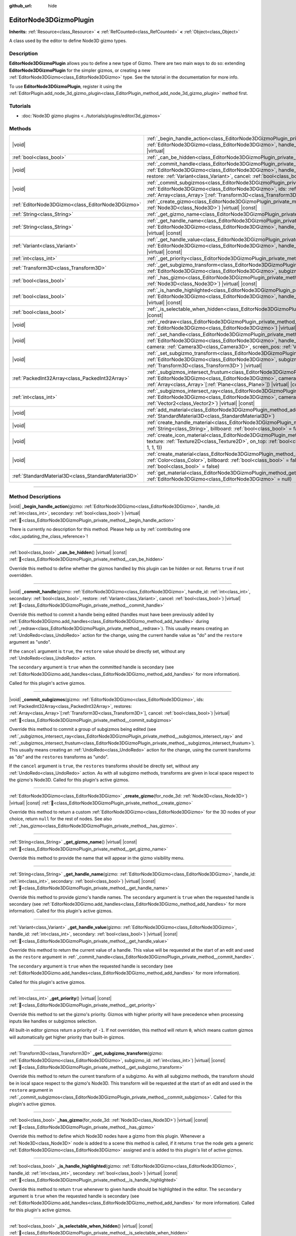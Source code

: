 :github_url: hide

.. DO NOT EDIT THIS FILE!!!
.. Generated automatically from Godot engine sources.
.. Generator: https://github.com/godotengine/godot/tree/master/doc/tools/make_rst.py.
.. XML source: https://github.com/godotengine/godot/tree/master/doc/classes/EditorNode3DGizmoPlugin.xml.

.. _class_EditorNode3DGizmoPlugin:

EditorNode3DGizmoPlugin
=======================

**Inherits:** :ref:`Resource<class_Resource>` **<** :ref:`RefCounted<class_RefCounted>` **<** :ref:`Object<class_Object>`

A class used by the editor to define Node3D gizmo types.

.. rst-class:: classref-introduction-group

Description
-----------

**EditorNode3DGizmoPlugin** allows you to define a new type of Gizmo. There are two main ways to do so: extending **EditorNode3DGizmoPlugin** for the simpler gizmos, or creating a new :ref:`EditorNode3DGizmo<class_EditorNode3DGizmo>` type. See the tutorial in the documentation for more info.

To use **EditorNode3DGizmoPlugin**, register it using the :ref:`EditorPlugin.add_node_3d_gizmo_plugin<class_EditorPlugin_method_add_node_3d_gizmo_plugin>` method first.

.. rst-class:: classref-introduction-group

Tutorials
---------

- :doc:`Node3D gizmo plugins <../tutorials/plugins/editor/3d_gizmos>`

.. rst-class:: classref-reftable-group

Methods
-------

.. table::
   :widths: auto

   +-----------------------------------------------------+---------------------------------------------------------------------------------------------------------------------------------------------------------------------------------------------------------------------------------------------------------------------------------------------------------------------------------------------+
   | |void|                                              | :ref:`_begin_handle_action<class_EditorNode3DGizmoPlugin_private_method__begin_handle_action>`\ (\ gizmo\: :ref:`EditorNode3DGizmo<class_EditorNode3DGizmo>`, handle_id\: :ref:`int<class_int>`, secondary\: :ref:`bool<class_bool>`\ ) |virtual|                                                                                           |
   +-----------------------------------------------------+---------------------------------------------------------------------------------------------------------------------------------------------------------------------------------------------------------------------------------------------------------------------------------------------------------------------------------------------+
   | :ref:`bool<class_bool>`                             | :ref:`_can_be_hidden<class_EditorNode3DGizmoPlugin_private_method__can_be_hidden>`\ (\ ) |virtual| |const|                                                                                                                                                                                                                                  |
   +-----------------------------------------------------+---------------------------------------------------------------------------------------------------------------------------------------------------------------------------------------------------------------------------------------------------------------------------------------------------------------------------------------------+
   | |void|                                              | :ref:`_commit_handle<class_EditorNode3DGizmoPlugin_private_method__commit_handle>`\ (\ gizmo\: :ref:`EditorNode3DGizmo<class_EditorNode3DGizmo>`, handle_id\: :ref:`int<class_int>`, secondary\: :ref:`bool<class_bool>`, restore\: :ref:`Variant<class_Variant>`, cancel\: :ref:`bool<class_bool>`\ ) |virtual|                            |
   +-----------------------------------------------------+---------------------------------------------------------------------------------------------------------------------------------------------------------------------------------------------------------------------------------------------------------------------------------------------------------------------------------------------+
   | |void|                                              | :ref:`_commit_subgizmos<class_EditorNode3DGizmoPlugin_private_method__commit_subgizmos>`\ (\ gizmo\: :ref:`EditorNode3DGizmo<class_EditorNode3DGizmo>`, ids\: :ref:`PackedInt32Array<class_PackedInt32Array>`, restores\: :ref:`Array<class_Array>`\[:ref:`Transform3D<class_Transform3D>`\], cancel\: :ref:`bool<class_bool>`\ ) |virtual| |
   +-----------------------------------------------------+---------------------------------------------------------------------------------------------------------------------------------------------------------------------------------------------------------------------------------------------------------------------------------------------------------------------------------------------+
   | :ref:`EditorNode3DGizmo<class_EditorNode3DGizmo>`   | :ref:`_create_gizmo<class_EditorNode3DGizmoPlugin_private_method__create_gizmo>`\ (\ for_node_3d\: :ref:`Node3D<class_Node3D>`\ ) |virtual| |const|                                                                                                                                                                                         |
   +-----------------------------------------------------+---------------------------------------------------------------------------------------------------------------------------------------------------------------------------------------------------------------------------------------------------------------------------------------------------------------------------------------------+
   | :ref:`String<class_String>`                         | :ref:`_get_gizmo_name<class_EditorNode3DGizmoPlugin_private_method__get_gizmo_name>`\ (\ ) |virtual| |const|                                                                                                                                                                                                                                |
   +-----------------------------------------------------+---------------------------------------------------------------------------------------------------------------------------------------------------------------------------------------------------------------------------------------------------------------------------------------------------------------------------------------------+
   | :ref:`String<class_String>`                         | :ref:`_get_handle_name<class_EditorNode3DGizmoPlugin_private_method__get_handle_name>`\ (\ gizmo\: :ref:`EditorNode3DGizmo<class_EditorNode3DGizmo>`, handle_id\: :ref:`int<class_int>`, secondary\: :ref:`bool<class_bool>`\ ) |virtual| |const|                                                                                           |
   +-----------------------------------------------------+---------------------------------------------------------------------------------------------------------------------------------------------------------------------------------------------------------------------------------------------------------------------------------------------------------------------------------------------+
   | :ref:`Variant<class_Variant>`                       | :ref:`_get_handle_value<class_EditorNode3DGizmoPlugin_private_method__get_handle_value>`\ (\ gizmo\: :ref:`EditorNode3DGizmo<class_EditorNode3DGizmo>`, handle_id\: :ref:`int<class_int>`, secondary\: :ref:`bool<class_bool>`\ ) |virtual| |const|                                                                                         |
   +-----------------------------------------------------+---------------------------------------------------------------------------------------------------------------------------------------------------------------------------------------------------------------------------------------------------------------------------------------------------------------------------------------------+
   | :ref:`int<class_int>`                               | :ref:`_get_priority<class_EditorNode3DGizmoPlugin_private_method__get_priority>`\ (\ ) |virtual| |const|                                                                                                                                                                                                                                    |
   +-----------------------------------------------------+---------------------------------------------------------------------------------------------------------------------------------------------------------------------------------------------------------------------------------------------------------------------------------------------------------------------------------------------+
   | :ref:`Transform3D<class_Transform3D>`               | :ref:`_get_subgizmo_transform<class_EditorNode3DGizmoPlugin_private_method__get_subgizmo_transform>`\ (\ gizmo\: :ref:`EditorNode3DGizmo<class_EditorNode3DGizmo>`, subgizmo_id\: :ref:`int<class_int>`\ ) |virtual| |const|                                                                                                                |
   +-----------------------------------------------------+---------------------------------------------------------------------------------------------------------------------------------------------------------------------------------------------------------------------------------------------------------------------------------------------------------------------------------------------+
   | :ref:`bool<class_bool>`                             | :ref:`_has_gizmo<class_EditorNode3DGizmoPlugin_private_method__has_gizmo>`\ (\ for_node_3d\: :ref:`Node3D<class_Node3D>`\ ) |virtual| |const|                                                                                                                                                                                               |
   +-----------------------------------------------------+---------------------------------------------------------------------------------------------------------------------------------------------------------------------------------------------------------------------------------------------------------------------------------------------------------------------------------------------+
   | :ref:`bool<class_bool>`                             | :ref:`_is_handle_highlighted<class_EditorNode3DGizmoPlugin_private_method__is_handle_highlighted>`\ (\ gizmo\: :ref:`EditorNode3DGizmo<class_EditorNode3DGizmo>`, handle_id\: :ref:`int<class_int>`, secondary\: :ref:`bool<class_bool>`\ ) |virtual| |const|                                                                               |
   +-----------------------------------------------------+---------------------------------------------------------------------------------------------------------------------------------------------------------------------------------------------------------------------------------------------------------------------------------------------------------------------------------------------+
   | :ref:`bool<class_bool>`                             | :ref:`_is_selectable_when_hidden<class_EditorNode3DGizmoPlugin_private_method__is_selectable_when_hidden>`\ (\ ) |virtual| |const|                                                                                                                                                                                                          |
   +-----------------------------------------------------+---------------------------------------------------------------------------------------------------------------------------------------------------------------------------------------------------------------------------------------------------------------------------------------------------------------------------------------------+
   | |void|                                              | :ref:`_redraw<class_EditorNode3DGizmoPlugin_private_method__redraw>`\ (\ gizmo\: :ref:`EditorNode3DGizmo<class_EditorNode3DGizmo>`\ ) |virtual|                                                                                                                                                                                             |
   +-----------------------------------------------------+---------------------------------------------------------------------------------------------------------------------------------------------------------------------------------------------------------------------------------------------------------------------------------------------------------------------------------------------+
   | |void|                                              | :ref:`_set_handle<class_EditorNode3DGizmoPlugin_private_method__set_handle>`\ (\ gizmo\: :ref:`EditorNode3DGizmo<class_EditorNode3DGizmo>`, handle_id\: :ref:`int<class_int>`, secondary\: :ref:`bool<class_bool>`, camera\: :ref:`Camera3D<class_Camera3D>`, screen_pos\: :ref:`Vector2<class_Vector2>`\ ) |virtual|                       |
   +-----------------------------------------------------+---------------------------------------------------------------------------------------------------------------------------------------------------------------------------------------------------------------------------------------------------------------------------------------------------------------------------------------------+
   | |void|                                              | :ref:`_set_subgizmo_transform<class_EditorNode3DGizmoPlugin_private_method__set_subgizmo_transform>`\ (\ gizmo\: :ref:`EditorNode3DGizmo<class_EditorNode3DGizmo>`, subgizmo_id\: :ref:`int<class_int>`, transform\: :ref:`Transform3D<class_Transform3D>`\ ) |virtual|                                                                     |
   +-----------------------------------------------------+---------------------------------------------------------------------------------------------------------------------------------------------------------------------------------------------------------------------------------------------------------------------------------------------------------------------------------------------+
   | :ref:`PackedInt32Array<class_PackedInt32Array>`     | :ref:`_subgizmos_intersect_frustum<class_EditorNode3DGizmoPlugin_private_method__subgizmos_intersect_frustum>`\ (\ gizmo\: :ref:`EditorNode3DGizmo<class_EditorNode3DGizmo>`, camera\: :ref:`Camera3D<class_Camera3D>`, frustum_planes\: :ref:`Array<class_Array>`\[:ref:`Plane<class_Plane>`\]\ ) |virtual| |const|                        |
   +-----------------------------------------------------+---------------------------------------------------------------------------------------------------------------------------------------------------------------------------------------------------------------------------------------------------------------------------------------------------------------------------------------------+
   | :ref:`int<class_int>`                               | :ref:`_subgizmos_intersect_ray<class_EditorNode3DGizmoPlugin_private_method__subgizmos_intersect_ray>`\ (\ gizmo\: :ref:`EditorNode3DGizmo<class_EditorNode3DGizmo>`, camera\: :ref:`Camera3D<class_Camera3D>`, screen_pos\: :ref:`Vector2<class_Vector2>`\ ) |virtual| |const|                                                             |
   +-----------------------------------------------------+---------------------------------------------------------------------------------------------------------------------------------------------------------------------------------------------------------------------------------------------------------------------------------------------------------------------------------------------+
   | |void|                                              | :ref:`add_material<class_EditorNode3DGizmoPlugin_method_add_material>`\ (\ name\: :ref:`String<class_String>`, material\: :ref:`StandardMaterial3D<class_StandardMaterial3D>`\ )                                                                                                                                                            |
   +-----------------------------------------------------+---------------------------------------------------------------------------------------------------------------------------------------------------------------------------------------------------------------------------------------------------------------------------------------------------------------------------------------------+
   | |void|                                              | :ref:`create_handle_material<class_EditorNode3DGizmoPlugin_method_create_handle_material>`\ (\ name\: :ref:`String<class_String>`, billboard\: :ref:`bool<class_bool>` = false, texture\: :ref:`Texture2D<class_Texture2D>` = null\ )                                                                                                       |
   +-----------------------------------------------------+---------------------------------------------------------------------------------------------------------------------------------------------------------------------------------------------------------------------------------------------------------------------------------------------------------------------------------------------+
   | |void|                                              | :ref:`create_icon_material<class_EditorNode3DGizmoPlugin_method_create_icon_material>`\ (\ name\: :ref:`String<class_String>`, texture\: :ref:`Texture2D<class_Texture2D>`, on_top\: :ref:`bool<class_bool>` = false, color\: :ref:`Color<class_Color>` = Color(1, 1, 1, 1)\ )                                                              |
   +-----------------------------------------------------+---------------------------------------------------------------------------------------------------------------------------------------------------------------------------------------------------------------------------------------------------------------------------------------------------------------------------------------------+
   | |void|                                              | :ref:`create_material<class_EditorNode3DGizmoPlugin_method_create_material>`\ (\ name\: :ref:`String<class_String>`, color\: :ref:`Color<class_Color>`, billboard\: :ref:`bool<class_bool>` = false, on_top\: :ref:`bool<class_bool>` = false, use_vertex_color\: :ref:`bool<class_bool>` = false\ )                                        |
   +-----------------------------------------------------+---------------------------------------------------------------------------------------------------------------------------------------------------------------------------------------------------------------------------------------------------------------------------------------------------------------------------------------------+
   | :ref:`StandardMaterial3D<class_StandardMaterial3D>` | :ref:`get_material<class_EditorNode3DGizmoPlugin_method_get_material>`\ (\ name\: :ref:`String<class_String>`, gizmo\: :ref:`EditorNode3DGizmo<class_EditorNode3DGizmo>` = null\ )                                                                                                                                                          |
   +-----------------------------------------------------+---------------------------------------------------------------------------------------------------------------------------------------------------------------------------------------------------------------------------------------------------------------------------------------------------------------------------------------------+

.. rst-class:: classref-section-separator

----

.. rst-class:: classref-descriptions-group

Method Descriptions
-------------------

.. _class_EditorNode3DGizmoPlugin_private_method__begin_handle_action:

.. rst-class:: classref-method

|void| **_begin_handle_action**\ (\ gizmo\: :ref:`EditorNode3DGizmo<class_EditorNode3DGizmo>`, handle_id\: :ref:`int<class_int>`, secondary\: :ref:`bool<class_bool>`\ ) |virtual| :ref:`🔗<class_EditorNode3DGizmoPlugin_private_method__begin_handle_action>`

.. container:: contribute

	There is currently no description for this method. Please help us by :ref:`contributing one <doc_updating_the_class_reference>`!

.. rst-class:: classref-item-separator

----

.. _class_EditorNode3DGizmoPlugin_private_method__can_be_hidden:

.. rst-class:: classref-method

:ref:`bool<class_bool>` **_can_be_hidden**\ (\ ) |virtual| |const| :ref:`🔗<class_EditorNode3DGizmoPlugin_private_method__can_be_hidden>`

Override this method to define whether the gizmos handled by this plugin can be hidden or not. Returns ``true`` if not overridden.

.. rst-class:: classref-item-separator

----

.. _class_EditorNode3DGizmoPlugin_private_method__commit_handle:

.. rst-class:: classref-method

|void| **_commit_handle**\ (\ gizmo\: :ref:`EditorNode3DGizmo<class_EditorNode3DGizmo>`, handle_id\: :ref:`int<class_int>`, secondary\: :ref:`bool<class_bool>`, restore\: :ref:`Variant<class_Variant>`, cancel\: :ref:`bool<class_bool>`\ ) |virtual| :ref:`🔗<class_EditorNode3DGizmoPlugin_private_method__commit_handle>`

Override this method to commit a handle being edited (handles must have been previously added by :ref:`EditorNode3DGizmo.add_handles<class_EditorNode3DGizmo_method_add_handles>` during :ref:`_redraw<class_EditorNode3DGizmoPlugin_private_method__redraw>`). This usually means creating an :ref:`UndoRedo<class_UndoRedo>` action for the change, using the current handle value as "do" and the ``restore`` argument as "undo".

If the ``cancel`` argument is ``true``, the ``restore`` value should be directly set, without any :ref:`UndoRedo<class_UndoRedo>` action.

The ``secondary`` argument is ``true`` when the committed handle is secondary (see :ref:`EditorNode3DGizmo.add_handles<class_EditorNode3DGizmo_method_add_handles>` for more information).

Called for this plugin's active gizmos.

.. rst-class:: classref-item-separator

----

.. _class_EditorNode3DGizmoPlugin_private_method__commit_subgizmos:

.. rst-class:: classref-method

|void| **_commit_subgizmos**\ (\ gizmo\: :ref:`EditorNode3DGizmo<class_EditorNode3DGizmo>`, ids\: :ref:`PackedInt32Array<class_PackedInt32Array>`, restores\: :ref:`Array<class_Array>`\[:ref:`Transform3D<class_Transform3D>`\], cancel\: :ref:`bool<class_bool>`\ ) |virtual| :ref:`🔗<class_EditorNode3DGizmoPlugin_private_method__commit_subgizmos>`

Override this method to commit a group of subgizmos being edited (see :ref:`_subgizmos_intersect_ray<class_EditorNode3DGizmoPlugin_private_method__subgizmos_intersect_ray>` and :ref:`_subgizmos_intersect_frustum<class_EditorNode3DGizmoPlugin_private_method__subgizmos_intersect_frustum>`). This usually means creating an :ref:`UndoRedo<class_UndoRedo>` action for the change, using the current transforms as "do" and the ``restores`` transforms as "undo".

If the ``cancel`` argument is ``true``, the ``restores`` transforms should be directly set, without any :ref:`UndoRedo<class_UndoRedo>` action. As with all subgizmo methods, transforms are given in local space respect to the gizmo's Node3D. Called for this plugin's active gizmos.

.. rst-class:: classref-item-separator

----

.. _class_EditorNode3DGizmoPlugin_private_method__create_gizmo:

.. rst-class:: classref-method

:ref:`EditorNode3DGizmo<class_EditorNode3DGizmo>` **_create_gizmo**\ (\ for_node_3d\: :ref:`Node3D<class_Node3D>`\ ) |virtual| |const| :ref:`🔗<class_EditorNode3DGizmoPlugin_private_method__create_gizmo>`

Override this method to return a custom :ref:`EditorNode3DGizmo<class_EditorNode3DGizmo>` for the 3D nodes of your choice, return ``null`` for the rest of nodes. See also :ref:`_has_gizmo<class_EditorNode3DGizmoPlugin_private_method__has_gizmo>`.

.. rst-class:: classref-item-separator

----

.. _class_EditorNode3DGizmoPlugin_private_method__get_gizmo_name:

.. rst-class:: classref-method

:ref:`String<class_String>` **_get_gizmo_name**\ (\ ) |virtual| |const| :ref:`🔗<class_EditorNode3DGizmoPlugin_private_method__get_gizmo_name>`

Override this method to provide the name that will appear in the gizmo visibility menu.

.. rst-class:: classref-item-separator

----

.. _class_EditorNode3DGizmoPlugin_private_method__get_handle_name:

.. rst-class:: classref-method

:ref:`String<class_String>` **_get_handle_name**\ (\ gizmo\: :ref:`EditorNode3DGizmo<class_EditorNode3DGizmo>`, handle_id\: :ref:`int<class_int>`, secondary\: :ref:`bool<class_bool>`\ ) |virtual| |const| :ref:`🔗<class_EditorNode3DGizmoPlugin_private_method__get_handle_name>`

Override this method to provide gizmo's handle names. The ``secondary`` argument is ``true`` when the requested handle is secondary (see :ref:`EditorNode3DGizmo.add_handles<class_EditorNode3DGizmo_method_add_handles>` for more information). Called for this plugin's active gizmos.

.. rst-class:: classref-item-separator

----

.. _class_EditorNode3DGizmoPlugin_private_method__get_handle_value:

.. rst-class:: classref-method

:ref:`Variant<class_Variant>` **_get_handle_value**\ (\ gizmo\: :ref:`EditorNode3DGizmo<class_EditorNode3DGizmo>`, handle_id\: :ref:`int<class_int>`, secondary\: :ref:`bool<class_bool>`\ ) |virtual| |const| :ref:`🔗<class_EditorNode3DGizmoPlugin_private_method__get_handle_value>`

Override this method to return the current value of a handle. This value will be requested at the start of an edit and used as the ``restore`` argument in :ref:`_commit_handle<class_EditorNode3DGizmoPlugin_private_method__commit_handle>`.

The ``secondary`` argument is ``true`` when the requested handle is secondary (see :ref:`EditorNode3DGizmo.add_handles<class_EditorNode3DGizmo_method_add_handles>` for more information).

Called for this plugin's active gizmos.

.. rst-class:: classref-item-separator

----

.. _class_EditorNode3DGizmoPlugin_private_method__get_priority:

.. rst-class:: classref-method

:ref:`int<class_int>` **_get_priority**\ (\ ) |virtual| |const| :ref:`🔗<class_EditorNode3DGizmoPlugin_private_method__get_priority>`

Override this method to set the gizmo's priority. Gizmos with higher priority will have precedence when processing inputs like handles or subgizmos selection.

All built-in editor gizmos return a priority of ``-1``. If not overridden, this method will return ``0``, which means custom gizmos will automatically get higher priority than built-in gizmos.

.. rst-class:: classref-item-separator

----

.. _class_EditorNode3DGizmoPlugin_private_method__get_subgizmo_transform:

.. rst-class:: classref-method

:ref:`Transform3D<class_Transform3D>` **_get_subgizmo_transform**\ (\ gizmo\: :ref:`EditorNode3DGizmo<class_EditorNode3DGizmo>`, subgizmo_id\: :ref:`int<class_int>`\ ) |virtual| |const| :ref:`🔗<class_EditorNode3DGizmoPlugin_private_method__get_subgizmo_transform>`

Override this method to return the current transform of a subgizmo. As with all subgizmo methods, the transform should be in local space respect to the gizmo's Node3D. This transform will be requested at the start of an edit and used in the ``restore`` argument in :ref:`_commit_subgizmos<class_EditorNode3DGizmoPlugin_private_method__commit_subgizmos>`. Called for this plugin's active gizmos.

.. rst-class:: classref-item-separator

----

.. _class_EditorNode3DGizmoPlugin_private_method__has_gizmo:

.. rst-class:: classref-method

:ref:`bool<class_bool>` **_has_gizmo**\ (\ for_node_3d\: :ref:`Node3D<class_Node3D>`\ ) |virtual| |const| :ref:`🔗<class_EditorNode3DGizmoPlugin_private_method__has_gizmo>`

Override this method to define which Node3D nodes have a gizmo from this plugin. Whenever a :ref:`Node3D<class_Node3D>` node is added to a scene this method is called, if it returns ``true`` the node gets a generic :ref:`EditorNode3DGizmo<class_EditorNode3DGizmo>` assigned and is added to this plugin's list of active gizmos.

.. rst-class:: classref-item-separator

----

.. _class_EditorNode3DGizmoPlugin_private_method__is_handle_highlighted:

.. rst-class:: classref-method

:ref:`bool<class_bool>` **_is_handle_highlighted**\ (\ gizmo\: :ref:`EditorNode3DGizmo<class_EditorNode3DGizmo>`, handle_id\: :ref:`int<class_int>`, secondary\: :ref:`bool<class_bool>`\ ) |virtual| |const| :ref:`🔗<class_EditorNode3DGizmoPlugin_private_method__is_handle_highlighted>`

Override this method to return ``true`` whenever to given handle should be highlighted in the editor. The ``secondary`` argument is ``true`` when the requested handle is secondary (see :ref:`EditorNode3DGizmo.add_handles<class_EditorNode3DGizmo_method_add_handles>` for more information). Called for this plugin's active gizmos.

.. rst-class:: classref-item-separator

----

.. _class_EditorNode3DGizmoPlugin_private_method__is_selectable_when_hidden:

.. rst-class:: classref-method

:ref:`bool<class_bool>` **_is_selectable_when_hidden**\ (\ ) |virtual| |const| :ref:`🔗<class_EditorNode3DGizmoPlugin_private_method__is_selectable_when_hidden>`

Override this method to define whether Node3D with this gizmo should be selectable even when the gizmo is hidden.

.. rst-class:: classref-item-separator

----

.. _class_EditorNode3DGizmoPlugin_private_method__redraw:

.. rst-class:: classref-method

|void| **_redraw**\ (\ gizmo\: :ref:`EditorNode3DGizmo<class_EditorNode3DGizmo>`\ ) |virtual| :ref:`🔗<class_EditorNode3DGizmoPlugin_private_method__redraw>`

Override this method to add all the gizmo elements whenever a gizmo update is requested. It's common to call :ref:`EditorNode3DGizmo.clear<class_EditorNode3DGizmo_method_clear>` at the beginning of this method and then add visual elements depending on the node's properties.

.. rst-class:: classref-item-separator

----

.. _class_EditorNode3DGizmoPlugin_private_method__set_handle:

.. rst-class:: classref-method

|void| **_set_handle**\ (\ gizmo\: :ref:`EditorNode3DGizmo<class_EditorNode3DGizmo>`, handle_id\: :ref:`int<class_int>`, secondary\: :ref:`bool<class_bool>`, camera\: :ref:`Camera3D<class_Camera3D>`, screen_pos\: :ref:`Vector2<class_Vector2>`\ ) |virtual| :ref:`🔗<class_EditorNode3DGizmoPlugin_private_method__set_handle>`

Override this method to update the node's properties when the user drags a gizmo handle (previously added with :ref:`EditorNode3DGizmo.add_handles<class_EditorNode3DGizmo_method_add_handles>`). The provided ``screen_pos`` is the mouse position in screen coordinates and the ``camera`` can be used to convert it to raycasts.

The ``secondary`` argument is ``true`` when the edited handle is secondary (see :ref:`EditorNode3DGizmo.add_handles<class_EditorNode3DGizmo_method_add_handles>` for more information).

Called for this plugin's active gizmos.

.. rst-class:: classref-item-separator

----

.. _class_EditorNode3DGizmoPlugin_private_method__set_subgizmo_transform:

.. rst-class:: classref-method

|void| **_set_subgizmo_transform**\ (\ gizmo\: :ref:`EditorNode3DGizmo<class_EditorNode3DGizmo>`, subgizmo_id\: :ref:`int<class_int>`, transform\: :ref:`Transform3D<class_Transform3D>`\ ) |virtual| :ref:`🔗<class_EditorNode3DGizmoPlugin_private_method__set_subgizmo_transform>`

Override this method to update the node properties during subgizmo editing (see :ref:`_subgizmos_intersect_ray<class_EditorNode3DGizmoPlugin_private_method__subgizmos_intersect_ray>` and :ref:`_subgizmos_intersect_frustum<class_EditorNode3DGizmoPlugin_private_method__subgizmos_intersect_frustum>`). The ``transform`` is given in the Node3D's local coordinate system. Called for this plugin's active gizmos.

.. rst-class:: classref-item-separator

----

.. _class_EditorNode3DGizmoPlugin_private_method__subgizmos_intersect_frustum:

.. rst-class:: classref-method

:ref:`PackedInt32Array<class_PackedInt32Array>` **_subgizmos_intersect_frustum**\ (\ gizmo\: :ref:`EditorNode3DGizmo<class_EditorNode3DGizmo>`, camera\: :ref:`Camera3D<class_Camera3D>`, frustum_planes\: :ref:`Array<class_Array>`\[:ref:`Plane<class_Plane>`\]\ ) |virtual| |const| :ref:`🔗<class_EditorNode3DGizmoPlugin_private_method__subgizmos_intersect_frustum>`

Override this method to allow selecting subgizmos using mouse drag box selection. Given a ``camera`` and ``frustum_planes``, this method should return which subgizmos are contained within the frustums. The ``frustum_planes`` argument consists of an array with all the :ref:`Plane<class_Plane>`\ s that make up the selection frustum. The returned value should contain a list of unique subgizmo identifiers, these identifiers can have any non-negative value and will be used in other virtual methods like :ref:`_get_subgizmo_transform<class_EditorNode3DGizmoPlugin_private_method__get_subgizmo_transform>` or :ref:`_commit_subgizmos<class_EditorNode3DGizmoPlugin_private_method__commit_subgizmos>`. Called for this plugin's active gizmos.

.. rst-class:: classref-item-separator

----

.. _class_EditorNode3DGizmoPlugin_private_method__subgizmos_intersect_ray:

.. rst-class:: classref-method

:ref:`int<class_int>` **_subgizmos_intersect_ray**\ (\ gizmo\: :ref:`EditorNode3DGizmo<class_EditorNode3DGizmo>`, camera\: :ref:`Camera3D<class_Camera3D>`, screen_pos\: :ref:`Vector2<class_Vector2>`\ ) |virtual| |const| :ref:`🔗<class_EditorNode3DGizmoPlugin_private_method__subgizmos_intersect_ray>`

Override this method to allow selecting subgizmos using mouse clicks. Given a ``camera`` and a ``screen_pos`` in screen coordinates, this method should return which subgizmo should be selected. The returned value should be a unique subgizmo identifier, which can have any non-negative value and will be used in other virtual methods like :ref:`_get_subgizmo_transform<class_EditorNode3DGizmoPlugin_private_method__get_subgizmo_transform>` or :ref:`_commit_subgizmos<class_EditorNode3DGizmoPlugin_private_method__commit_subgizmos>`. Called for this plugin's active gizmos.

.. rst-class:: classref-item-separator

----

.. _class_EditorNode3DGizmoPlugin_method_add_material:

.. rst-class:: classref-method

|void| **add_material**\ (\ name\: :ref:`String<class_String>`, material\: :ref:`StandardMaterial3D<class_StandardMaterial3D>`\ ) :ref:`🔗<class_EditorNode3DGizmoPlugin_method_add_material>`

Adds a new material to the internal material list for the plugin. It can then be accessed with :ref:`get_material<class_EditorNode3DGizmoPlugin_method_get_material>`. Should not be overridden.

.. rst-class:: classref-item-separator

----

.. _class_EditorNode3DGizmoPlugin_method_create_handle_material:

.. rst-class:: classref-method

|void| **create_handle_material**\ (\ name\: :ref:`String<class_String>`, billboard\: :ref:`bool<class_bool>` = false, texture\: :ref:`Texture2D<class_Texture2D>` = null\ ) :ref:`🔗<class_EditorNode3DGizmoPlugin_method_create_handle_material>`

Creates a handle material with its variants (selected and/or editable) and adds them to the internal material list. They can then be accessed with :ref:`get_material<class_EditorNode3DGizmoPlugin_method_get_material>` and used in :ref:`EditorNode3DGizmo.add_handles<class_EditorNode3DGizmo_method_add_handles>`. Should not be overridden.

You can optionally provide a texture to use instead of the default icon.

.. rst-class:: classref-item-separator

----

.. _class_EditorNode3DGizmoPlugin_method_create_icon_material:

.. rst-class:: classref-method

|void| **create_icon_material**\ (\ name\: :ref:`String<class_String>`, texture\: :ref:`Texture2D<class_Texture2D>`, on_top\: :ref:`bool<class_bool>` = false, color\: :ref:`Color<class_Color>` = Color(1, 1, 1, 1)\ ) :ref:`🔗<class_EditorNode3DGizmoPlugin_method_create_icon_material>`

Creates an icon material with its variants (selected and/or editable) and adds them to the internal material list. They can then be accessed with :ref:`get_material<class_EditorNode3DGizmoPlugin_method_get_material>` and used in :ref:`EditorNode3DGizmo.add_unscaled_billboard<class_EditorNode3DGizmo_method_add_unscaled_billboard>`. Should not be overridden.

.. rst-class:: classref-item-separator

----

.. _class_EditorNode3DGizmoPlugin_method_create_material:

.. rst-class:: classref-method

|void| **create_material**\ (\ name\: :ref:`String<class_String>`, color\: :ref:`Color<class_Color>`, billboard\: :ref:`bool<class_bool>` = false, on_top\: :ref:`bool<class_bool>` = false, use_vertex_color\: :ref:`bool<class_bool>` = false\ ) :ref:`🔗<class_EditorNode3DGizmoPlugin_method_create_material>`

Creates an unshaded material with its variants (selected and/or editable) and adds them to the internal material list. They can then be accessed with :ref:`get_material<class_EditorNode3DGizmoPlugin_method_get_material>` and used in :ref:`EditorNode3DGizmo.add_mesh<class_EditorNode3DGizmo_method_add_mesh>` and :ref:`EditorNode3DGizmo.add_lines<class_EditorNode3DGizmo_method_add_lines>`. Should not be overridden.

.. rst-class:: classref-item-separator

----

.. _class_EditorNode3DGizmoPlugin_method_get_material:

.. rst-class:: classref-method

:ref:`StandardMaterial3D<class_StandardMaterial3D>` **get_material**\ (\ name\: :ref:`String<class_String>`, gizmo\: :ref:`EditorNode3DGizmo<class_EditorNode3DGizmo>` = null\ ) :ref:`🔗<class_EditorNode3DGizmoPlugin_method_get_material>`

Gets material from the internal list of materials. If an :ref:`EditorNode3DGizmo<class_EditorNode3DGizmo>` is provided, it will try to get the corresponding variant (selected and/or editable).

.. |virtual| replace:: :abbr:`virtual (This method should typically be overridden by the user to have any effect.)`
.. |const| replace:: :abbr:`const (This method has no side effects. It doesn't modify any of the instance's member variables.)`
.. |vararg| replace:: :abbr:`vararg (This method accepts any number of arguments after the ones described here.)`
.. |constructor| replace:: :abbr:`constructor (This method is used to construct a type.)`
.. |static| replace:: :abbr:`static (This method doesn't need an instance to be called, so it can be called directly using the class name.)`
.. |operator| replace:: :abbr:`operator (This method describes a valid operator to use with this type as left-hand operand.)`
.. |bitfield| replace:: :abbr:`BitField (This value is an integer composed as a bitmask of the following flags.)`
.. |void| replace:: :abbr:`void (No return value.)`
